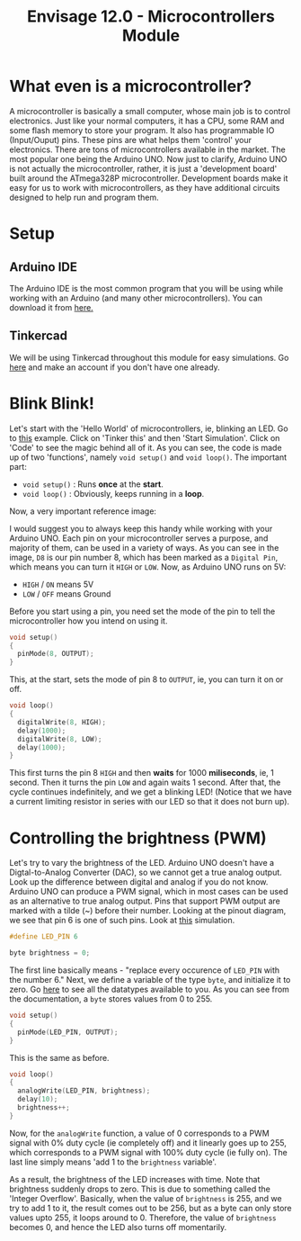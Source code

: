 #+title:  Envisage 12.0 - Microcontrollers Module

* What even is a microcontroller?
A microcontroller is basically a small computer, whose main job is to control electronics. Just like your normal computers, it has a CPU, some RAM and some flash memory to store your program. It also has programmable IO (Input/Ouput) pins. These pins are what helps them 'control' your electronics. There are tons of microcontrollers available in the market. The most popular one being the Arduino UNO. Now just to clarify, Arduino UNO is not actually the microcontroller, rather, it is just a 'development board' built around the ATmega328P microcontroller. Development boards make it easy for us to work with microcontrollers, as they have additional circuits designed to help run and program them.

#+ATTR_ORG: :width 200
[[file:imgs/arduino-uno.jpg]]

* Setup
** Arduino IDE
The Arduino IDE is the most common program that you will be using while working with an Arduino (and many other microcontrollers). You can download it from [[https://www.arduino.cc/en/software][here.]]
** Tinkercad
We will be using Tinkercad throughout this module for easy simulations. Go [[https://www.tinkercad.com/][here]] and make an account if you don't have one already.

* Blink Blink!
Let's start with the 'Hello World' of microcontrollers, ie, blinking an LED. Go to [[https://www.tinkercad.com/things/7yLiom529nh?sharecode=YH0h8LwFxTxKPVEX33UE6I2a3gyqSZu9YfV1jaytJTc][this]] example. Click on 'Tinker this' and then 'Start Simulation'. Click on 'Code' to see the magic behind all of it. As you can see, the code is made up of two 'functions', namely ~void setup()~ and ~void loop()~. The important part:
- ~void setup()~ : Runs *once* at the *start*.
- ~void loop()~ : Obviously, keeps running in a *loop*.

Now, a very important reference image:
#+ATTR_ORG: :width 200
[[file:imgs/arduino_uno3_pinout.png]]
I would suggest you to always keep this handy while working with your Arduino UNO.
Each pin on your microcontroller serves a purpose, and majority of them, can be used in a variety of ways. As you can see in the image, ~D8~ is our pin number 8, which has been marked as a ~Digital Pin~, which means you can turn it ~HIGH~ or ~LOW~. Now, as Arduino UNO runs on 5V:
- ~HIGH~ / ~ON~ means 5V
- ~LOW~ / ~OFF~ means Ground

Before you start using a pin, you need set the mode of the pin to tell the microcontroller how you intend on using it.

#+begin_src cpp
void setup()
{
  pinMode(8, OUTPUT);
}
#+end_src

This, at the start, sets the mode of pin 8 to ~OUTPUT~, ie, you can turn it on or off.

#+begin_src cpp
void loop()
{
  digitalWrite(8, HIGH);
  delay(1000);
  digitalWrite(8, LOW);
  delay(1000);
}
#+end_src

This first turns the pin 8 ~HIGH~ and then *waits* for 1000 *miliseconds*, ie, 1 second. Then it turns the pin ~LOW~ and again waits 1 second. After that, the cycle continues indefinitely, and we get a blinking LED!
(Notice that we have a current limiting resistor in series with our LED so that it does not burn up).

* Controlling the brightness (PWM)
Let's try to vary the brightness of the LED. Arduino UNO doesn't have a Digtal-to-Analog Converter (DAC), so we cannot get a true analog output. Look up the difference between digital and analog if you do not know. Arduino UNO can produce a PWM signal, which in most cases can be used as an alternative to true analog output. Pins that support PWM output are marked with a tilde (~) before their number. Looking at the pinout diagram, we see that pin 6 is one of such pins. Look at [[https://www.tinkercad.com/things/bdQUfL8nFGX][this]] simulation.

#+begin_src cpp
#define LED_PIN 6

byte brightness = 0;
#+end_src

The first line basically means - "replace every occurence of ~LED_PIN~ with the number 6."
Next, we define a variable of the type ~byte~, and initialize it to zero. Go [[https://www.arduino.cc/reference/en/#variables][here]] to see all the datatypes available to you. As you can see from the documentation, a ~byte~ stores values from 0 to 255.

#+begin_src cpp
void setup()
{
  pinMode(LED_PIN, OUTPUT);
}
#+end_src

This is the same as before.

#+begin_src cpp
void loop()
{
  analogWrite(LED_PIN, brightness);
  delay(10);
  brightness++;
}
#+end_src

Now, for the ~analogWrite~ function, a value of 0 corresponds to a PWM signal with 0% duty cycle (ie completely off) and it linearly goes up to 255, which corresponds to a PWM signal with 100% duty cycle (ie fully on). The last line simply means 'add 1 to the ~brightness~ variable'.

As a result, the brightness of the LED increases with time. Note that brightness suddenly drops to zero. This is due to something called the 'Integer Overflow'. Basically, when the value of ~brightness~ is 255, and we try to add 1 to it, the result comes out to be 256, but as a byte can only store values upto 255, it loops around to 0. Therefore, the value of ~brightness~ becomes 0, and hence the LED also turns off momentarily.
